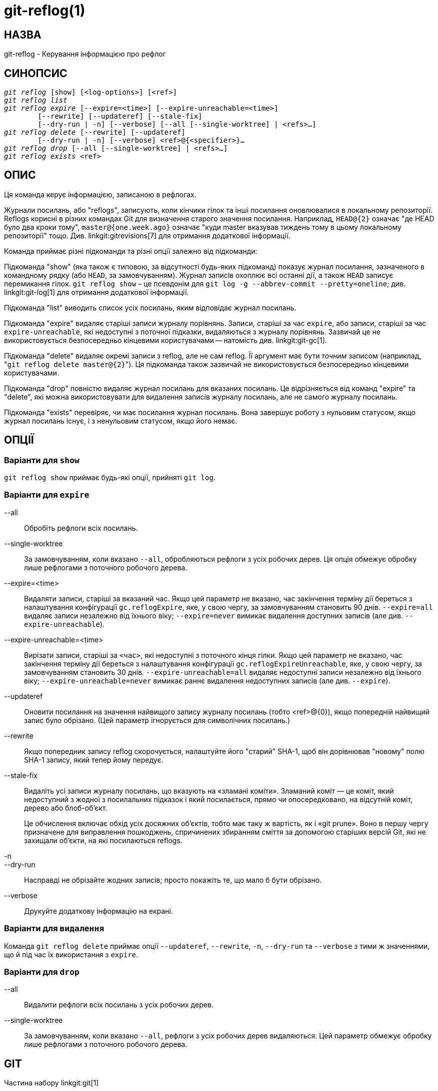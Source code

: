 git-reflog(1)
=============

НАЗВА
-----
git-reflog - Керування інформацією про рефлог


СИНОПСИС
--------
[verse]
'git reflog' [show] [<log-options>] [<ref>]
'git reflog list'
'git reflog expire' [--expire=<time>] [--expire-unreachable=<time>]
	[--rewrite] [--updateref] [--stale-fix]
	[--dry-run | -n] [--verbose] [--all [--single-worktree] | <refs>...]
'git reflog delete' [--rewrite] [--updateref]
	[--dry-run | -n] [--verbose] <ref>@{<specifier>}...
'git reflog drop' [--all [--single-worktree] | <refs>...]
'git reflog exists' <ref>

ОПИС
----
Ця команда керує інформацією, записаною в рефлогах.

Журнали посилань, або "reflogs", записують, коли кінчики гілок та інші посилання оновлювалися в локальному репозиторії. Reflogs корисні в різних командах Git для визначення старого значення посилання. Наприклад, `HEAD@{2}` означає "де HEAD було два кроки тому", `master@{one.week.ago}` означає "куди master вказував тиждень тому в цьому локальному репозиторії" тощо. Див. linkgit:gitrevisions[7] для отримання додаткової інформації.

Команда приймає різні підкоманди та різні опції залежно від підкоманди:

Підкоманда "show" (яка також є типовою, за відсутності будь-яких підкоманд) показує журнал посилання, зазначеного в командному рядку (або `HEAD`, за замовчуванням). Журнал записів охоплює всі останні дії, а також `HEAD` записує перемикання гілок. `git reflog show` – це псевдонім для `git log -g --abbrev-commit --pretty=oneline`; див. linkgit:git-log[1] для отримання додаткової інформації.

Підкоманда "list" виводить список усіх посилань, яким відповідає журнал посилань.

Підкоманда "expire" видаляє старіші записи журналу порівнянь. Записи, старіші за час `expire`, або записи, старіші за час `expire-unreachable`, які недоступні з поточної підказки, видаляються з журналу порівнянь. Зазвичай це не використовується безпосередньо кінцевими користувачами -- натомість див. linkgit:git-gc[1].

Підкоманда "delete" видаляє окремі записи з reflog, але не сам reflog. Її аргумент має бути _точним_ записом (наприклад, "`git reflog delete master@{2}`"). Ця підкоманда також зазвичай не використовується безпосередньо кінцевими користувачами.

Підкоманда "drop" повністю видаляє журнал посилань для вказаних посилань. Це відрізняється від команд "expire" та "delete", які можна використовувати для видалення записів журналу посилань, але не самого журналу посилань.

Підкоманда "exists" перевіряє, чи має посилання журнал посилань. Вона завершує роботу з нульовим статусом, якщо журнал посилань існує, і з ненульовим статусом, якщо його немає.

ОПЦІЇ
-----

Варіанти для `show`
~~~~~~~~~~~~~~~~~~~

`git reflog show` приймає будь-які опції, прийняті `git log`.


Варіанти для `expire`
~~~~~~~~~~~~~~~~~~~~~

--all::
	Обробіть рефлоги всіх посилань.

--single-worktree::
	За замовчуванням, коли вказано `--all`, обробляються рефлоги з усіх робочих дерев. Ця опція обмежує обробку лише рефлогами з поточного робочого дерева.

--expire=<time>::
	Видаляти записи, старіші за вказаний час. Якщо цей параметр не вказано, час закінчення терміну дії береться з налаштування конфігурації `gc.reflogExpire`, яке, у свою чергу, за замовчуванням становить 90 днів. `--expire=all` видаляє записи незалежно від їхнього віку; `--expire=never` вимикає видалення доступних записів (але див. `--expire-unreachable`).

--expire-unreachable=<time>::
	Вирізати записи, старіші за `<час>`, які недоступні з поточного кінця гілки. Якщо цей параметр не вказано, час закінчення терміну дії береться з налаштування конфігурації `gc.reflogExpireUnreachable`, яке, у свою чергу, за замовчуванням становить 30 днів. `--expire-unreachable=all` видаляє недоступні записи незалежно від їхнього віку; `--expire-unreachable=never` вимикає раннє видалення недоступних записів (але див. `--expire`).

--updateref::
	Оновити посилання на значення найвищого запису журналу посилань (тобто <ref>@\{0\}), якщо попередній найвищий запис було обрізано. (Цей параметр ігнорується для символічних посилань.)

--rewrite::
	Якщо попередник запису reflog скорочується, налаштуйте його "старий" SHA-1, щоб він дорівнював "новому" полю SHA-1 запису, який тепер йому передує.

--stale-fix::
	Видаліть усі записи журналу посилань, що вказують на «зламані коміти». Зламаний коміт — це коміт, який недоступний з жодної з посилальних підказок і який посилається, прямо чи опосередковано, на відсутній коміт, дерево або блоб-об'єкт.
+
Це обчислення включає обхід усіх досяжних об'єктів, тобто має таку ж вартість, як і «git prune». Воно в першу чергу призначене для виправлення пошкоджень, спричинених збиранням сміття за допомогою старіших версій Git, які не захищали об'єкти, на які посилаються reflogs.

-n::
--dry-run::
	Насправді не обрізайте жодних записів; просто покажіть те, що мало б бути обрізано.

--verbose::
	Друкуйте додаткову інформацію на екрані.


Варіанти для `видалення`
~~~~~~~~~~~~~~~~~~~~~~~~

Команда `git reflog delete` приймає опції `--updateref`, `--rewrite`, `-n`, `--dry-run` та `--verbose` з тими ж значеннями, що й під час їх використання з `expire`.

Варіанти для `drop`
~~~~~~~~~~~~~~~~~~~

--all::
	Видалити рефлоги всіх посилань з усіх робочих дерев.

--single-worktree::
	За замовчуванням, коли вказано `--all`, рефлоги з усіх робочих дерев видаляються. Цей параметр обмежує обробку лише рефлогами з поточного робочого дерева.

GIT
---
Частина набору linkgit:git[1]
